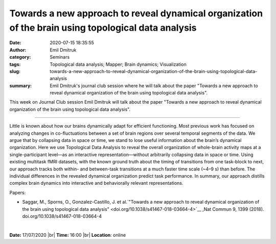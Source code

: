 Towards a new approach to reveal dynamical organization of the brain using topological data analysis
####################################################################################################
:date: 2020-07-15 18:35:55
:author: Emil Dmitruk
:category: Seminars
:tags: Topological data analysis; Mapper; Brain dynamics; Visualization
:slug: towards-a-new-approach-to-reveal-dynamical-organization-of-the-brain-using-topological-data-analysis
:summary: Emil Dmitruk's journal club session where he will talk about the paper "Towards a new approach to reveal dynamical organization of the brain using topological data analysis".


This week on Journal Club session Emil Dmitruk will talk about the paper "Towards a new approach to reveal dynamical organization of the brain using topological data analysis".

------------

Little is known about how our brains dynamically adapt for efficient functioning. Most 
previous work has focused on analyzing changes in co-fluctuations between a set of 
brain regions over several temporal segments of the data. We argue that by 
collapsing data in space or time, we stand to lose useful information about the brain’s 
dynamical organization. Here we use Topological Data Analysis to reveal the overall 
organization of whole-brain activity maps at a single-participant level—as an 
interactive representation—without arbitrarily collapsing data in space or time. Using 
existing multitask fMRI datasets, with the known ground truth about the timing of 
transitions from one task-block to next, our approach tracks both within- and 
between-task transitions at a much faster time scale (~4–9 s) than before. The 
individual differences in the revealed dynamical organization predict task 
performance. In summary, our approach distills complex brain dynamics into 
interactive and behaviorally relevant representations.

Papers:

- Saggar, M., Sporns, O., Gonzalez-Castillo, J. et al.`"Towards a new approach to reveal dynamical organization of the brain using topological data analysis"
  <doi.org/10.1038/s41467-018-03664-4>`__ ,Nat Commun 9, 1399 (2018).  doi.org/10.1038/s41467-018-03664-4 

|

**Date:** 17/07/2020 |br|
**Time:** 16:00 |br|
**Location**: online

.. |br| raw:: html

    <br />


